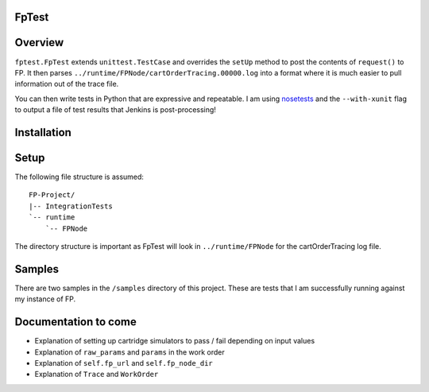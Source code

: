 FpTest
======

.. image:: https://pypip.in/v/FpTest/badge.png
    :alt: Release Status
    :target: https://pypi.python.org/pypi/fptest

.. image:: https://travis-ci.org/oxo42/FpTest.svg?branch=master
    :alt: Build Status
    :target: https://travis-ci.org/oxo42/FpTest

Overview
========

.. code-block:::: python

 class TerminateGponLinkTest(fptest.FpTest):
     def test_workorders(self):
         expected_workorders = [('LST-ONTDETAIL', 'WOS_Completed'), ('DEL-ONT', 'WOS_Completed')]
         actual_workorders = [(wo.name, wo.status) for wo in self.cart_order_tracing.outgoing_workorders]
         self.assertListEqual(expected_workorders, actual_workorders)

     def request(self):
         return """
 <request>
     <so>
         <orderId>1412685518565</orderId>
         <sod>
            <!-- Snipped for brevity -->
 """


``fptest.FpTest`` extends ``unittest.TestCase`` and overrides the ``setUp`` method to post the contents of ``request()`` to FP.
It then parses ``../runtime/FPNode/cartOrderTracing.00000.log`` into a format where it is much easier to pull information
out of the trace file.

You can then write tests in Python that are expressive and repeatable.  I am using
nosetests_ and the ``--with-xunit`` flag to output a file of test results that Jenkins is
post-processing!

.. _nosetests: https://nose.readthedocs.org/

Installation
============

.. code-block:::: shell

    pip install fptest

Setup
=====

The following file structure is assumed::

    FP-Project/
    |-- IntegrationTests
    `-- runtime
        `-- FPNode

The directory structure is important as FpTest will look in ``../runtime/FPNode`` for the cartOrderTracing log file.

Samples
=======

There are two samples in the ``/samples`` directory of this project.  These are tests that I am successfully running
against my instance of FP.

Documentation to come
=====================

* Explanation of setting up cartridge simulators to pass / fail depending on input values
* Explanation of ``raw_params`` and ``params`` in the work order
* Explanation of ``self.fp_url`` and ``self.fp_node_dir``
* Explanation of ``Trace`` and ``WorkOrder``